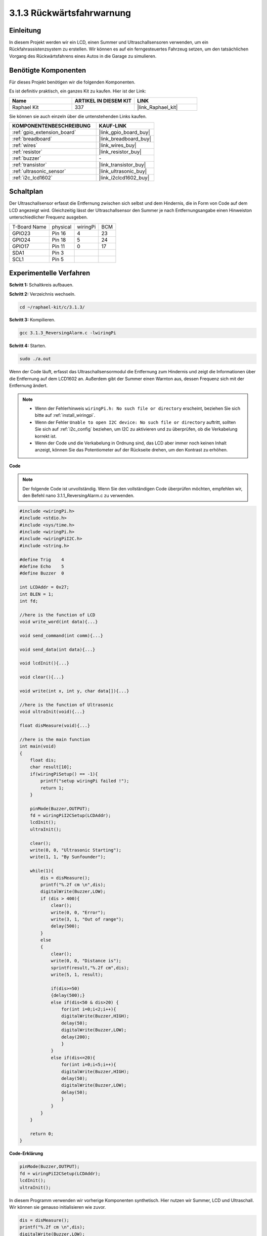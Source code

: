 .. _3.1.3_c:

3.1.3 Rückwärtsfahrwarnung
~~~~~~~~~~~~~~~~~~~~~~~~~~~

Einleitung
-------------

In diesem Projekt werden wir ein LCD, einen Summer und Ultraschallsensoren verwenden, um ein Rückfahrassistenzsystem zu erstellen. Wir können es auf ein ferngesteuertes Fahrzeug setzen, um den tatsächlichen Vorgang des Rückwärtsfahrens eines Autos in die Garage zu simulieren.

Benötigte Komponenten
------------------------------

Für dieses Projekt benötigen wir die folgenden Komponenten.

.. image:: ../img/list_Reversing_Alarm.png
    :align: center

Es ist definitiv praktisch, ein ganzes Kit zu kaufen. Hier ist der Link:

.. list-table::
    :widths: 20 20 20
    :header-rows: 1

    *   - Name	
        - ARTIKEL IN DIESEM KIT
        - LINK
    *   - Raphael Kit
        - 337
        - |link_Raphael_kit|

Sie können sie auch einzeln über die untenstehenden Links kaufen.

.. list-table::
    :widths: 30 20
    :header-rows: 1

    *   - KOMPONENTENBESCHREIBUNG
        - KAUF-LINK

    *   - :ref:`gpio_extension_board`
        - |link_gpio_board_buy|
    *   - :ref:`breadboard`
        - |link_breadboard_buy|
    *   - :ref:`wires`
        - |link_wires_buy|
    *   - :ref:`resistor`
        - |link_resistor_buy|
    *   - :ref:`buzzer`
        - \-
    *   - :ref:`transistor`
        - |link_transistor_buy|
    *   - :ref:`ultrasonic_sensor`
        - |link_ultrasonic_buy|
    *   - :ref:`i2c_lcd1602`
        - |link_i2clcd1602_buy|

Schaltplan
--------------------

Der Ultraschallsensor erfasst die Entfernung zwischen sich selbst und dem Hindernis, die in Form von Code auf dem LCD angezeigt wird. Gleichzeitig lässt der Ultraschallsensor den Summer je nach Entfernungsangabe einen Hinweiston unterschiedlicher Frequenz ausgeben.

============ ======== ======== ===
T-Board Name physical wiringPi BCM
GPIO23       Pin 16   4        23
GPIO24       Pin 18   5        24
GPIO17       Pin 11   0        17
SDA1         Pin 3             
SCL1         Pin 5             
============ ======== ======== ===

.. image:: ../img/Schematic_three_one3.png
   :align: center

Experimentelle Verfahren
----------------------------

**Schritt 1:** Schaltkreis aufbauen.

.. image:: ../img/image242.png

**Schritt 2:** Verzeichnis wechseln.

.. raw:: html

   <run></run>

.. code-block:: 

    cd ~/raphael-kit/c/3.1.3/

**Schritt 3:** Kompilieren.

.. raw:: html

   <run></run>

.. code-block:: 

    gcc 3.1.3_ReversingAlarm.c -lwiringPi

**Schritt 4:** Starten.

.. raw:: html

   <run></run>

.. code-block:: 

    sudo ./a.out

Wenn der Code läuft, erfasst das Ultraschallsensormodul die Entfernung zum Hindernis und zeigt die Informationen über die Entfernung auf dem LCD1602 an. Außerdem gibt der Summer einen Warnton aus, dessen Frequenz sich mit der Entfernung ändert.

.. note::

    * Wenn der Fehlerhinweis ``wiringPi.h: No such file or directory`` erscheint, beziehen Sie sich bitte auf :ref:`install_wiringpi`.
    * Wenn der Fehler ``Unable to open I2C device: No such file or directory`` auftritt, sollten Sie sich auf :ref:`i2c_config` beziehen, um I2C zu aktivieren und zu überprüfen, ob die Verkabelung korrekt ist.
    * Wenn der Code und die Verkabelung in Ordnung sind, das LCD aber immer noch keinen Inhalt anzeigt, können Sie das Potentiometer auf der Rückseite drehen, um den Kontrast zu erhöhen.

**Code**

.. note::
    Der folgende Code ist unvollständig. Wenn Sie den vollständigen Code überprüfen möchten, 
    empfehlen wir, den Befehl nano 3.1.1_ReversingAlarm.c zu verwenden.

.. code-block:: c

    #include <wiringPi.h>
    #include <stdio.h>
    #include <sys/time.h>
    #include <wiringPi.h>
    #include <wiringPiI2C.h>
    #include <string.h>

    #define Trig    4
    #define Echo    5
    #define Buzzer  0

    int LCDAddr = 0x27;
    int BLEN = 1;
    int fd;

    //here is the function of LCD
    void write_word(int data){...}

    void send_command(int comm){...}

    void send_data(int data){...}

    void lcdInit(){...}

    void clear(){...}

    void write(int x, int y, char data[]){...}

    //here is the function of Ultrasonic
    void ultraInit(void){...}

    float disMeasure(void){...}

    //here is the main function
    int main(void)
    {
        float dis;
        char result[10];
        if(wiringPiSetup() == -1){ 
            printf("setup wiringPi failed !");
            return 1;
        }

        pinMode(Buzzer,OUTPUT);
        fd = wiringPiI2CSetup(LCDAddr);
        lcdInit();
        ultraInit();

        clear();
        write(0, 0, "Ultrasonic Starting"); 
        write(1, 1, "By Sunfounder");   

        while(1){
            dis = disMeasure();
            printf("%.2f cm \n",dis);
            digitalWrite(Buzzer,LOW);
            if (dis > 400){
                clear();
                write(0, 0, "Error");
                write(3, 1, "Out of range");    
                delay(500);
            }
            else
            {
                clear();
                write(0, 0, "Distance is");
                sprintf(result,"%.2f cm",dis);
                write(5, 1, result);

                if(dis>=50)
                {delay(500);}
                else if(dis<50 & dis>20) {
                    for(int i=0;i<2;i++){
                    digitalWrite(Buzzer,HIGH);
                    delay(50);
                    digitalWrite(Buzzer,LOW);
                    delay(200);
                    }
                }
                else if(dis<=20){
                    for(int i=0;i<5;i++){
                    digitalWrite(Buzzer,HIGH);
                    delay(50);
                    digitalWrite(Buzzer,LOW);
                    delay(50);
                    }
                }
            }   
        }

        return 0;
    }

**Code-Erklärung**

.. code-block:: c

    pinMode(Buzzer,OUTPUT);
    fd = wiringPiI2CSetup(LCDAddr);
    lcdInit();
    ultraInit();

In diesem Programm verwenden wir vorherige Komponenten synthetisch. Hier nutzen wir 
Summer, LCD und Ultraschall. Wir können sie genauso initialisieren wie zuvor.

.. code-block:: c

    dis = disMeasure();
    printf("%.2f cm \n",dis);
    digitalWrite(Buzzer,LOW);
    if (dis > 400){
         write(0, 0, "Error");
         write(3, 1, "Out of range");    
    }
    else
    {
        write(0, 0, "Distance is");
        sprintf(result,"%.2f cm",dis);
        write(5, 1, result);
    }

Hier holen wir uns den Wert des Ultraschallsensors und berechnen die Entfernung.

Wenn der Wert der Entfernung größer ist als der zu erkennende Bereichswert, 
wird eine Fehlermeldung auf dem LCD angezeigt. Wenn der Entfernungswert 
innerhalb des Bereichs liegt, werden die entsprechenden Ergebnisse ausgegeben.

.. code-block:: c

    sprintf(result,"%.2f cm",dis);

Da der Ausgabemodus des LCD nur den Zeichentyp unterstützt und die 
Variable dis den Wert des Float-Typs speichert, müssen wir sprintf() verwenden. 
Die Funktion konvertiert den Wert des Float-Typs in einen Charakter und speichert ihn 
in der String-Variable result[]. %.2f bedeutet, zwei Dezimalstellen beizubehalten.

.. code-block:: c

    if(dis>=50)
    {delay(500);}
    else if(dis<50 & dis>20) {
        for(int i=0;i<2;i++){
        digitalWrite(Buzzer,HIGH);
        delay(50);
        digitalWrite(Buzzer,LOW);
        delay(200);
        }
    }
    else if(dis<=20){
        for(int i=0;i<5;i++){
        digitalWrite(Buzzer,HIGH);
        delay(50);
        digitalWrite(Buzzer,LOW);
        delay(50);
        }
    }

Diese Bedingung wird verwendet, um den Ton des Summers zu steuern. 
Je nach Entfernungsunterschied gibt es drei Fälle, in denen unterschiedliche 
Tonfrequenzen auftreten werden. Da der Gesamtwert von delay 500 beträgt, können alle 
Fälle dem Ultraschallsensor ein 500 ms-Intervall bieten.

Phänomen-Bild
--------------------

.. image:: ../img/image243.jpeg
   :align: center